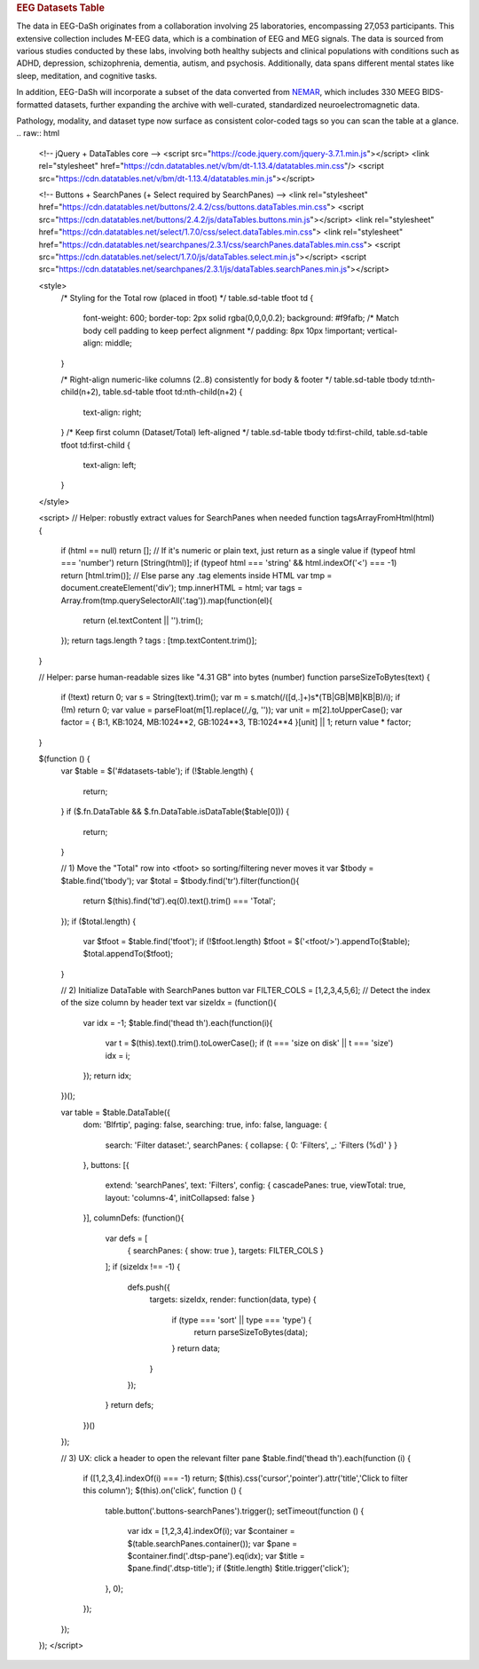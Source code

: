 .. title:: EEG Datasets Table

.. rubric:: EEG Datasets Table

The data in EEG-DaSh originates from a collaboration involving 25 laboratories, encompassing 27,053 participants. This extensive collection includes M-EEG data, which is a combination of EEG and MEG signals. The data is sourced from various studies conducted by these labs,
involving both healthy subjects and clinical populations with conditions such as ADHD, depression, schizophrenia, dementia, autism, and psychosis. Additionally, data spans different mental states like sleep, meditation, and cognitive tasks.

In addition, EEG-DaSh will incorporate a subset of the data converted from `NEMAR <https://nemar.org/>`__, which includes 330 MEEG BIDS-formatted datasets, further expanding the archive with well-curated, standardized neuroelectromagnetic data.

.. raw:: html

   <figure class="eegdash-figure" style="margin: 0 0 1.25rem 0;">

.. raw:: html
   :file: ../_static/dataset_generated/dataset_summary_table.html

.. raw:: html

   <figcaption class="eegdash-caption">
     Table: Sortable catalogue of EEG‑DaSh datasets. Use the “Filters” button to open column filters;
     click a column header to jump directly to a filter pane. The Total row is pinned at the bottom.
     * means that we use the median value across multiple recordings in the dataset, and empty cells
     when the metainformation is not extracted yet.
   </figcaption>
   </figure>

Pathology, modality, and dataset type now surface as consistent color-coded tags so you can scan the table at a glance.
.. raw:: html

  <!-- jQuery + DataTables core -->
  <script src="https://code.jquery.com/jquery-3.7.1.min.js"></script>
  <link rel="stylesheet" href="https://cdn.datatables.net/v/bm/dt-1.13.4/datatables.min.css"/>
  <script src="https://cdn.datatables.net/v/bm/dt-1.13.4/datatables.min.js"></script>

  <!-- Buttons + SearchPanes (+ Select required by SearchPanes) -->
  <link rel="stylesheet" href="https://cdn.datatables.net/buttons/2.4.2/css/buttons.dataTables.min.css">
  <script src="https://cdn.datatables.net/buttons/2.4.2/js/dataTables.buttons.min.js"></script>
  <link rel="stylesheet" href="https://cdn.datatables.net/select/1.7.0/css/select.dataTables.min.css">
  <link rel="stylesheet" href="https://cdn.datatables.net/searchpanes/2.3.1/css/searchPanes.dataTables.min.css">
  <script src="https://cdn.datatables.net/select/1.7.0/js/dataTables.select.min.js"></script>
  <script src="https://cdn.datatables.net/searchpanes/2.3.1/js/dataTables.searchPanes.min.js"></script>

  <style>
    /* Styling for the Total row (placed in tfoot) */
    table.sd-table tfoot td {
      font-weight: 600;
      border-top: 2px solid rgba(0,0,0,0.2);
      background: #f9fafb;
      /* Match body cell padding to keep perfect alignment */
      padding: 8px 10px !important;
      vertical-align: middle;
    }

    /* Right-align numeric-like columns (2..8) consistently for body & footer */
    table.sd-table tbody td:nth-child(n+2),
    table.sd-table tfoot td:nth-child(n+2) {
      text-align: right;
    }
    /* Keep first column (Dataset/Total) left-aligned */
    table.sd-table tbody td:first-child,
    table.sd-table tfoot td:first-child {
      text-align: left;
    }
  </style>

  <script>
  // Helper: robustly extract values for SearchPanes when needed
  function tagsArrayFromHtml(html) {
    if (html == null) return [];
    // If it's numeric or plain text, just return as a single value
    if (typeof html === 'number') return [String(html)];
    if (typeof html === 'string' && html.indexOf('<') === -1) return [html.trim()];
    // Else parse any .tag elements inside HTML
    var tmp = document.createElement('div');
    tmp.innerHTML = html;
    var tags = Array.from(tmp.querySelectorAll('.tag')).map(function(el){
      return (el.textContent || '').trim();
    });
    return tags.length ? tags : [tmp.textContent.trim()];
  }

  // Helper: parse human-readable sizes like "4.31 GB" into bytes (number)
  function parseSizeToBytes(text) {
    if (!text) return 0;
    var s = String(text).trim();
    var m = s.match(/([\d,.]+)\s*(TB|GB|MB|KB|B)/i);
    if (!m) return 0;
    var value = parseFloat(m[1].replace(/,/g, ''));
    var unit = m[2].toUpperCase();
    var factor = { B:1, KB:1024, MB:1024**2, GB:1024**3, TB:1024**4 }[unit] || 1;
    return value * factor;
  }

  $(function () {
    var $table = $('#datasets-table');
    if (!$table.length) {
      return;
    }
    if ($.fn.DataTable && $.fn.DataTable.isDataTable($table[0])) {
      return;
    }

    // 1) Move the "Total" row into <tfoot> so sorting/filtering never moves it
    var $tbody = $table.find('tbody');
    var $total = $tbody.find('tr').filter(function(){
      return $(this).find('td').eq(0).text().trim() === 'Total';
    });
    if ($total.length) {
      var $tfoot = $table.find('tfoot');
      if (!$tfoot.length) $tfoot = $('<tfoot/>').appendTo($table);
      $total.appendTo($tfoot);
    }

    // 2) Initialize DataTable with SearchPanes button
    var FILTER_COLS = [1,2,3,4,5,6];
    // Detect the index of the size column by header text
    var sizeIdx = (function(){
      var idx = -1;
      $table.find('thead th').each(function(i){
        var t = $(this).text().trim().toLowerCase();
        if (t === 'size on disk' || t === 'size') idx = i;
      });
      return idx;
    })();

    var table = $table.DataTable({
      dom: 'Blfrtip',
      paging: false,
      searching: true,
      info: false,
      language: {
        search: 'Filter dataset:',
        searchPanes: { collapse: { 0: 'Filters', _: 'Filters (%d)' } }
      },
      buttons: [{
        extend: 'searchPanes',
        text: 'Filters',
        config: { cascadePanes: true, viewTotal: true, layout: 'columns-4', initCollapsed: false }
      }],
      columnDefs: (function(){
        var defs = [
          { searchPanes: { show: true }, targets: FILTER_COLS }
        ];
        if (sizeIdx !== -1) {
          defs.push({
            targets: sizeIdx,
            render: function(data, type) {
              if (type === 'sort' || type === 'type') {
                return parseSizeToBytes(data);
              }
              return data;
            }
          });
        }
        return defs;
      })()
    });

    // 3) UX: click a header to open the relevant filter pane
    $table.find('thead th').each(function (i) {
      if ([1,2,3,4].indexOf(i) === -1) return;
      $(this).css('cursor','pointer').attr('title','Click to filter this column');
      $(this).on('click', function () {
        table.button('.buttons-searchPanes').trigger();
        setTimeout(function () {
          var idx = [1,2,3,4].indexOf(i);
          var $container = $(table.searchPanes.container());
          var $pane = $container.find('.dtsp-pane').eq(idx);
          var $title = $pane.find('.dtsp-title');
          if ($title.length) $title.trigger('click');
        }, 0);
      });
    });
  });
  </script>
